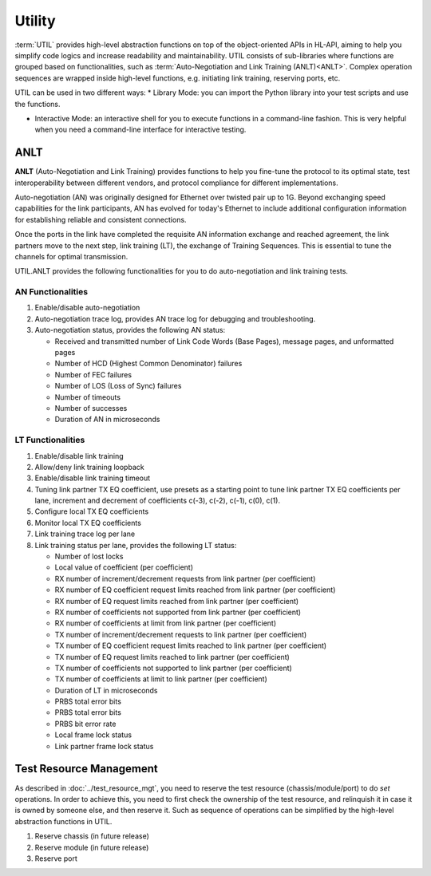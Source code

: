 .. _util_label:

Utility
===================================

:term:`UTIL` provides high-level abstraction functions on top of the object-oriented APIs in HL-API, aiming to help you simplify code logics and increase readability and maintainability. UTIL consists of sub-libraries where functions are grouped based on functionalities, such as :term:`Auto-Negotiation and Link Training (ANLT)<ANLT>`. Complex operation sequences are wrapped inside high-level functions, e.g. initiating link training, reserving ports, etc.

UTIL can be used in two different ways:
* Library Mode: you can import the Python library into your test scripts and use the functions.

* Interactive Mode: an interactive shell for you to execute functions in a command-line fashion. This is very helpful when you need a command-line interface for interactive testing. 

ANLT
------------------------------------

**ANLT** (Auto-Negotiation and Link Training) provides functions to help you fine-tune the protocol to its optimal state, test interoperability between different vendors, and protocol compliance for different implementations.

Auto-negotiation (AN) was originally designed for Ethernet over twisted pair up to 1G. Beyond exchanging speed capabilities for the link participants, AN has evolved for today's Ethernet to include additional configuration information for establishing reliable and consistent connections.

Once the ports in the link have completed the requisite AN information exchange and reached agreement, the link partners move to the next step, link training (LT), the exchange of Training Sequences. This is essential to tune the channels for optimal transmission.


UTIL.ANLT provides the following functionalities for you to do auto-negotiation and link training tests.

AN Functionalities
^^^^^^^^^^^^^^^^^^^^

1. Enable/disable auto-negotiation
2. Auto-negotiation trace log, provides AN trace log for debugging and troubleshooting.
3. Auto-negotiation status, provides the following AN status:

   * Received and transmitted number of Link Code Words (Base Pages), message pages, and unformatted pages
   * Number of HCD (Highest Common Denominator) failures
   * Number of FEC failures
   * Number of LOS (Loss of Sync) failures
   * Number of timeouts
   * Number of successes
   * Duration of AN in microseconds

LT Functionalities
^^^^^^^^^^^^^^^^^^^^^

1. Enable/disable link training
2. Allow/deny link training loopback
3. Enable/disable link training timeout
4. Tuning link partner TX EQ coefficient, use presets as a starting point to tune link partner TX EQ coefficients per lane, increment and decrement of coefficients c(-3), c(-2), c(-1), c(0), c(1).
5. Configure local TX EQ coefficients
6. Monitor local TX EQ coefficients
7. Link training trace log per lane
8. Link training status per lane, provides the following LT status:

   * Number of lost locks
   * Local value of coefficient (per coefficient)
   * RX number of increment/decrement requests from link partner (per coefficient)
   * RX number of EQ coefficient request limits reached from link partner (per coefficient)
   * RX number of EQ request limits reached from link partner (per coefficient)
   * RX number of coefficients not supported from link partner (per coefficient)
   * RX number of coefficients at limit from link partner (per coefficient)
   * TX number of increment/decrement requests to link partner (per coefficient)
   * TX number of EQ coefficient request limits reached to link partner (per coefficient)
   * TX number of EQ request limits reached to link partner (per coefficient)
   * TX number of coefficients not supported to link partner (per coefficient)
   * TX number of coefficients at limit to link partner (per coefficient)
   * Duration of LT in microseconds
   * PRBS total error bits
   * PRBS total error bits
   * PRBS bit error rate
   * Local frame lock status
   * Link partner frame lock status


Test Resource Management
------------------------------------

As described in :doc:`../test_resource_mgt`, you need to reserve the test resource (chassis/module/port) to do `set` operations. In order to achieve this, you need to first check the ownership of the test resource, and relinquish it in case it is owned by someone else, and then reserve it. Such as sequence of operations can be simplified by the high-level abstraction functions in UTIL.

1. Reserve chassis (in future release)
2. Reserve module (in future release)
3. Reserve port
